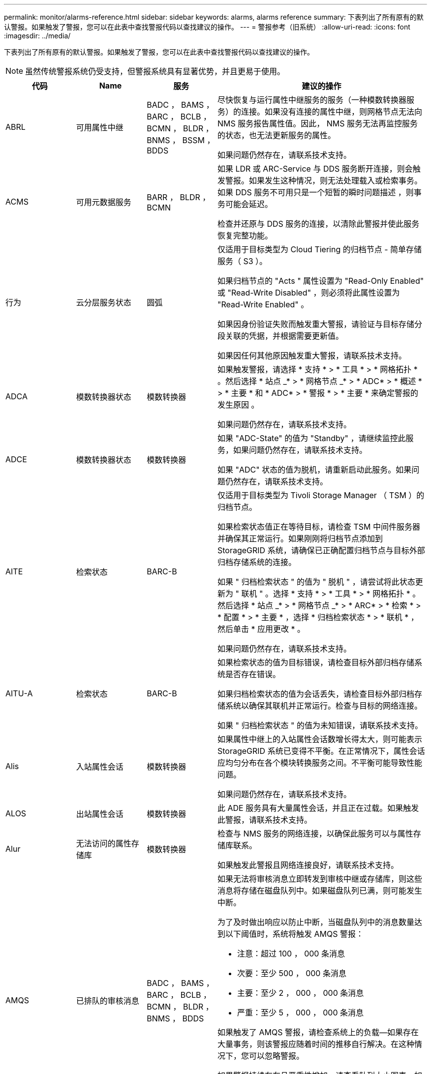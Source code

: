 ---
permalink: monitor/alarms-reference.html 
sidebar: sidebar 
keywords: alarms, alarms reference 
summary: 下表列出了所有原有的默认警报。如果触发了警报，您可以在此表中查找警报代码以查找建议的操作。 
---
= 警报参考（旧系统）
:allow-uri-read: 
:icons: font
:imagesdir: ../media/


[role="lead"]
下表列出了所有原有的默认警报。如果触发了警报，您可以在此表中查找警报代码以查找建议的操作。


NOTE: 虽然传统警报系统仍受支持，但警报系统具有显著优势，并且更易于使用。

[cols="1a,1a,1a,3a"]
|===
| 代码 | Name | 服务 | 建议的操作 


 a| 
ABRL
 a| 
可用属性中继
 a| 
BADC ， BAMS ， BARC ， BCLB ， BCMN ， BLDR ， BNMS ， BSSM ， BDDS
 a| 
尽快恢复与运行属性中继服务的服务（一种模数转换器服务）的连接。如果没有连接的属性中继，则网格节点无法向 NMS 服务报告属性值。因此， NMS 服务无法再监控服务的状态，也无法更新服务的属性。

如果问题仍然存在，请联系技术支持。



 a| 
ACMS
 a| 
可用元数据服务
 a| 
BARR ， BLDR ， BCMN
 a| 
如果 LDR 或 ARC-Service 与 DDS 服务断开连接，则会触发警报。如果发生这种情况，则无法处理载入或检索事务。如果 DDS 服务不可用只是一个短暂的瞬时问题描述 ，则事务可能会延迟。

检查并还原与 DDS 服务的连接，以清除此警报并使此服务恢复完整功能。



 a| 
行为
 a| 
云分层服务状态
 a| 
圆弧
 a| 
仅适用于目标类型为 Cloud Tiering 的归档节点 - 简单存储服务（ S3 ）。

如果归档节点的 "Acts " 属性设置为 "Read-Only Enabled" 或 "Read-Write Disabled" ，则必须将此属性设置为 "Read-Write Enabled" 。

如果因身份验证失败而触发重大警报，请验证与目标存储分段关联的凭据，并根据需要更新值。

如果因任何其他原因触发重大警报，请联系技术支持。



 a| 
ADCA
 a| 
模数转换器状态
 a| 
模数转换器
 a| 
如果触发警报，请选择 * 支持 * > * 工具 * > * 网格拓扑 * 。然后选择 * 站点 _* > * 网格节点 _* > * ADC* > * 概述 * > * 主要 * 和 * ADC* > * 警报 * > * 主要 * 来确定警报的发生原因 。

如果问题仍然存在，请联系技术支持。



 a| 
ADCE
 a| 
模数转换器状态
 a| 
模数转换器
 a| 
如果 "ADC-State" 的值为 "Standby" ，请继续监控此服务，如果问题仍然存在，请联系技术支持。

如果 "ADC" 状态的值为脱机，请重新启动此服务。如果问题仍然存在，请联系技术支持。



 a| 
AITE
 a| 
检索状态
 a| 
BARC-B
 a| 
仅适用于目标类型为 Tivoli Storage Manager （ TSM ）的归档节点。

如果检索状态值正在等待目标，请检查 TSM 中间件服务器并确保其正常运行。如果刚刚将归档节点添加到 StorageGRID 系统，请确保已正确配置归档节点与目标外部归档存储系统的连接。

如果 " 归档检索状态 " 的值为 " 脱机 " ，请尝试将此状态更新为 " 联机 " 。选择 * 支持 * > * 工具 * > * 网格拓扑 * 。然后选择 * 站点 _* > * 网格节点 _* > * ARC* > * 检索 * > * 配置 * > * 主要 * ，选择 * 归档检索状态 * > * 联机 * ，然后单击 * 应用更改 * 。

如果问题仍然存在，请联系技术支持。



 a| 
AITU-A
 a| 
检索状态
 a| 
BARC-B
 a| 
如果检索状态的值为目标错误，请检查目标外部归档存储系统是否存在错误。

如果归档检索状态的值为会话丢失，请检查目标外部归档存储系统以确保其联机并正常运行。检查与目标的网络连接。

如果 " 归档检索状态 " 的值为未知错误，请联系技术支持。



 a| 
Alis
 a| 
入站属性会话
 a| 
模数转换器
 a| 
如果属性中继上的入站属性会话数增长得太大，则可能表示 StorageGRID 系统已变得不平衡。在正常情况下，属性会话应均匀分布在各个模块转换服务之间。不平衡可能导致性能问题。

如果问题仍然存在，请联系技术支持。



 a| 
ALOS
 a| 
出站属性会话
 a| 
模数转换器
 a| 
此 ADE 服务具有大量属性会话，并且正在过载。如果触发此警报，请联系技术支持。



 a| 
Alur
 a| 
无法访问的属性存储库
 a| 
模数转换器
 a| 
检查与 NMS 服务的网络连接，以确保此服务可以与属性存储库联系。

如果触发此警报且网络连接良好，请联系技术支持。



 a| 
AMQS
 a| 
已排队的审核消息
 a| 
BADC ， BAMS ， BARC ， BCLB ， BCMN ， BLDR ， BNMS ， BDDS
 a| 
如果无法将审核消息立即转发到审核中继或存储库，则这些消息将存储在磁盘队列中。如果磁盘队列已满，则可能发生中断。

为了及时做出响应以防止中断，当磁盘队列中的消息数量达到以下阈值时，系统将触发 AMQS 警报：

* 注意：超过 100 ， 000 条消息
* 次要：至少 500 ， 000 条消息
* 主要：至少 2 ， 000 ， 000 条消息
* 严重：至少 5 ， 000 ， 000 条消息


如果触发了 AMQS 警报，请检查系统上的负载—如果存在大量事务，则该警报应随着时间的推移自行解决。在这种情况下，您可以忽略警报。

如果警报持续存在且严重性增加，请查看队列大小图表。如果此数量在数小时或数天内稳定增加，则审核负载可能已超过系统的审核容量。通过将审核级别更改为 " 错误 " 或 " 关闭 " 来降低客户端操作速率或减少记录的审核消息数量。请参见 xref:../monitor/configure-audit-messages.adoc[配置审核消息和日志目标]。



 a| 
AOTE
 a| 
存储状态
 a| 
BARC-B
 a| 
仅适用于目标类型为 Tivoli Storage Manager （ TSM ）的归档节点。

如果 "Store State" 的值为 Waiting for Target" ，请检查外部归档存储系统并确保其正常运行。如果刚刚将归档节点添加到 StorageGRID 系统，请确保已正确配置归档节点与目标外部归档存储系统的连接。

如果 " 存储状态 " 的值为 " 脱机 " ，请检查 " 存储状态 " 的值。在将存储状态移回联机之前更正所有问题。



 a| 
AOTU
 a| 
存储状态
 a| 
BARC-B
 a| 
如果 "Store Status" （存储状态）的值为 "Session lost" （会话丢失），请检查外部归档存储系统是否已连接并联机。

如果 "Target Error" 的值为，请检查外部归档存储系统是否存在错误。

如果 "Store Status" 的值为 "Unknown" 错误，请联系技术支持。



 a| 
APM
 a| 
存储多路径连接
 a| 
SSM
 a| 
如果多路径状态警报显示为 `Degraded` （选择 * 支持 * > * 工具 * > * 网格拓扑 * ，然后选择 * 站点 _* > * 网格节点 _* > * SSM* > * 事件 * ），请执行以下操作：

. 插入或更换不显示任何指示灯的缆线。
. 等待一到五分钟。
+
在插入另一根缆线至少五分钟后，再拔下另一根缆线。过早拔出可能会使根卷发生原因 变为只读，这要求重新启动硬件。

. 返回到 * SSM* > * 资源 * 页面，并验证存储硬件部分中的 `Degraded` 多路径状态是否已更改为 "`nominal` " 。




 a| 
Arce
 a| 
弧状态
 a| 
圆弧
 a| 
在所有旋转组件（复制，存储，检索，目标）启动之前，此旋转式应用程序服务的状态均为 " 备用 " 。然后过渡到联机。

如果 "ARC-State" 值未从 " 备用 " 过渡到 " 联机 " ，请检查这些组件的状态。

如果 "ARC-State" 的值为 "Offlin" ，请重新启动此服务。如果问题仍然存在，请联系技术支持。



 a| 
AROQ
 a| 
已排队的对象
 a| 
圆弧
 a| 
如果可移动存储设备由于目标外部归档存储系统出现问题而运行缓慢，或者遇到多个读取错误，则可能会触发此警报。检查外部归档存储系统是否存在错误，并确保其正常运行。

在某些情况下，此错误可能是由于数据请求率较高而导致的。监控在系统活动减少时排队的对象数量。



 a| 
ARRF
 a| 
请求失败
 a| 
圆弧
 a| 
如果从目标外部归档存储系统检索失败，则归档节点会重试检索，因为此失败可能是由于瞬时问题描述 造成的。但是，如果对象数据已损坏或已标记为永久不可用，则检索不会失败。相反，归档节点会持续重试检索，而请求失败的值会继续增加。

此警报可能指示保存所请求数据的存储介质已损坏。检查外部归档存储系统以进一步诊断此问题。

如果确定对象数据不再位于归档中，则必须从 StorageGRID 系统中删除该对象。有关详细信息，请联系技术支持。

触发此警报的问题解决后，重置故障计数。选择 * 支持 * > * 工具 * > * 网格拓扑 * 。然后选择 * 站点 _* > * 网格节点 _* > * ARC* > * 检索 * > * 配置 * > * 主 * ，选择 * 重置请求失败计数 * 并单击 * 应用更改 * 。



 a| 
ARRV
 a| 
验证失败
 a| 
圆弧
 a| 
要诊断并更正此问题，请联系技术支持。

触发此警报的问题解决后，重置故障计数。选择 * 支持 * > * 工具 * > * 网格拓扑 * 。然后选择 * 站点 _* > * 网格节点 _* > * ARC* > * 检索 * > * 配置 * > * 主 * ，选择 * 重置验证失败计数 * 并单击 * 应用更改 * 。



 a| 
ARVF
 a| 
存储故障
 a| 
圆弧
 a| 
如果目标外部归档存储系统出错，可能会出现此警报。检查外部归档存储系统是否存在错误，并确保其正常运行。

触发此警报的问题解决后，重置故障计数。选择 * 支持 * > * 工具 * > * 网格拓扑 * 。然后选择 * 站点 _* > * 网格节点 _* > * ARC* > * 检索 * > * 配置 * > * 主 * ，选择 * 重置存储故障计数 * ，然后单击 * 应用更改 * 。



 a| 
ASXP
 a| 
审核共享
 a| 
AMS
 a| 
如果审核共享的值为未知，则会触发警报。此警报可能指示管理节点的安装或配置出现问题。

如果问题仍然存在，请联系技术支持。



 a| 
AUMA
 a| 
AMS 状态
 a| 
AMS
 a| 
如果 AMS Status 的值为 DB Connectivity Error ，请重新启动网格节点。

如果问题仍然存在，请联系技术支持。



 a| 
AUME
 a| 
AMS 状态
 a| 
AMS
 a| 
如果 AMS State 的值为 "Standby" ，请继续监控 StorageGRID 系统。如果问题仍然存在，请联系技术支持。

如果 AMS State 的值为 Offline ，请重新启动服务。如果问题仍然存在，请联系技术支持。



 a| 
AUXS
 a| 
审核导出状态
 a| 
AMS
 a| 
如果触发警报，请更正根本问题，然后重新启动 AMS 服务。

如果问题仍然存在，请联系技术支持。



 a| 
badd
 a| 
存储控制器故障驱动器计数
 a| 
SSM
 a| 
如果 StorageGRID 设备中的一个或多个驱动器出现故障或不是最佳驱动器，则会触发此警报。根据需要更换驱动器。



 a| 
BASF
 a| 
可用对象标识符
 a| 
CMN
 a| 
配置 StorageGRID 系统后，系统会为 CMN 服务分配固定数量的对象标识符。当 StorageGRID 系统开始用尽其对象标识符时，会触发此警报。

要分配更多标识符，请联系技术支持。



 a| 
重声
 a| 
标识符块分配状态
 a| 
CMN
 a| 
默认情况下，如果无法分配对象标识符，因为无法达到模数转换仲裁，则会触发警报。

要在 CMN 服务上分配标识符块，需要使模拟学习中心服务达到联机和连接的仲裁（ 50% + 1 ）。如果仲裁不可用，则 CMN 服务将无法分配新的标识符块，直到重新建立了模板仲裁为止。如果丢失了模块转换仲裁，通常不会对 StorageGRID 系统产生任何即时影响（客户端仍可载入和检索内容），因为大约一个月的标识符会缓存在网格中的其他位置； 但是，如果此情况持续存在，则 StorageGRID 系统将无法载入新内容。

如果触发警报，请调查丢失 ADC 仲裁的原因（例如，可能是网络或存储节点故障）并采取更正措施。

如果问题仍然存在，请联系技术支持。



 a| 
BRDT
 a| 
计算控制器机箱温度
 a| 
SSM
 a| 
如果 StorageGRID 设备中计算控制器的温度超过额定阈值，则会触发警报。

检查硬件组件和环境问题是否过热。如有必要，请更换组件。



 a| 
BTOF
 a| 
Offset
 a| 
BADC ， BLDR ， BNMS ， BAMS ， BCLB ， BCMN ， BARC-A
 a| 
如果服务时间（秒）与操作系统时间相差很大，则会触发警报。在正常情况下，服务应自行重新同步。如果服务时间偏离操作系统时间太远，则可能会影响系统操作。确认 StorageGRID 系统的时间源正确无误。

如果问题仍然存在，请联系技术支持。



 a| 
BTSE
 a| 
时钟状态
 a| 
BADC ， BLDR ， BNMS ， BAMS ， BCLB ， BCMN ， BARC-A
 a| 
如果服务的时间与操作系统跟踪的时间不同步，则会触发警报。在正常情况下，服务应自行重新同步。如果时间偏离操作系统时间太远，则可能会影响系统操作。确认 StorageGRID 系统的时间源正确无误。

如果问题仍然存在，请联系技术支持。



 a| 
CAHP
 a| 
Java 堆使用量百分比
 a| 
DDS
 a| 
如果 Java 无法以允许有足够堆空间使系统正常运行的速率执行垃圾收集，则会触发警报。警报可能指示用户工作负载超出整个系统可用于 DDS 元数据存储的资源。检查信息板中的 ILM 活动，或者选择 * 支持 * > * 工具 * > * 网格拓扑 * ，然后选择 * 站点 _* > * 网格节点 _* > * DDS * > * 资源 * > * 概述 * > * 主 * 。

如果问题仍然存在，请联系技术支持。



 a| 
CAIH
 a| 
可用的载入目标的数量
 a| 
CLB
 a| 
此警报已弃用。



 a| 
CAQH
 a| 
可用目标的数量
 a| 
CLB
 a| 
当可用 LDR 服务的基本问题得到更正时，此警报将清除。确保 LDR 服务的 HTTP 组件处于联机状态并正常运行。

如果问题仍然存在，请联系技术支持。



 a| 
CASA
 a| 
数据存储状态
 a| 
DDS
 a| 
如果 Cassandra 元数据存储不可用，则会发出警报。

检查 Cassandra 的状态：

. 在存储节点上，使用 Passwords.txt 文件中列出的密码以 admin 和 `su` 登录到 root 。
. 输入： `sservice Cassandra status`
. 如果 Cassandra 未运行，请重新启动它： `sservice Cassandra restart`


此警报还可能指示存储节点的元数据存储（ Cassandra 数据库）需要重建。

请参见中有关对服务进行故障排除的信息：状态 - Cassandra （ SVST ）警报 xref:troubleshooting-metadata-issues.adoc[对元数据问题进行故障排除]。

如果问题仍然存在，请联系技术支持。



 a| 
案例
 a| 
数据存储状态
 a| 
DDS
 a| 
安装或扩展期间会触发此警报，以指示新的数据存储正在加入网格。



 a| 
CCE
 a| 
传入会话—已建立
 a| 
CLB
 a| 
如果网关节点上当前有 20 ， 000 个或更多 HTTP 会话处于活动状态（已打开），则会触发此警报。如果客户端的连接太多，您可能会看到连接失败。您应减少工作负载。



 a| 
CCNA
 a| 
计算硬件
 a| 
SSM
 a| 
如果需要注意 StorageGRID 设备中计算控制器硬件的状态，则会触发此警报。



 a| 
CDLP
 a| 
元数据已用空间（百分比）
 a| 
DDS
 a| 
当元数据有效空间（ Metadata Effective Space ， CEMS ）达到 70% 全满（次要警报）， 90% 全满（主要警报）和 100% 全满（严重警报）时，将触发此警报。

如果此警报达到 90% 阈值，则网格管理器的信息板上将显示一条警告。要尽快添加新的存储节点，您必须执行扩展操作步骤 。请参见 xref:../expand/index.adoc[扩展网格]。

如果此警报达到 100% 阈值，则必须停止载入对象并立即添加存储节点。Cassandra 需要一定的空间来执行诸如压实和修复等基本操作。如果对象元数据使用的空间超过允许的 100% ，则这些操作将受到影响。可能会出现不希望的结果。

* 注 * ：如果无法添加存储节点，请联系技术支持。

添加新存储节点后，系统会自动在所有存储节点之间重新平衡对象元数据，并清除警报。

另请参见中有关对 " 低元数据存储 " 警报进行故障排除的信息 xref:troubleshooting-metadata-issues.adoc[对元数据问题进行故障排除]。



 a| 
CLBA
 a| 
CLB 状态
 a| 
CLB
 a| 
如果触发警报，请选择 * 支持 * > * 工具 * > * 网格拓扑 * ，然后选择 * 站点 _* > * 网格节点 _* > * CLB* > * 概述 * > * 主 * 和 * CLB* > * 警报 * > * 主 * 以确定警报的发生原因 并解决问题。

如果问题仍然存在，请联系技术支持。



 a| 
CLBE
 a| 
CLB 状态
 a| 
CLB
 a| 
如果 CLB 状态的值为 " 备用 " ，请继续监控此情况，如果问题仍然存在，请联系技术支持。

如果此状态为脱机，并且没有已知的服务器硬件问题（例如，服务器已拔出）或计划的停机，请重新启动此服务。如果问题仍然存在，请联系技术支持。



 a| 
CMNA
 a| 
CMN 状态
 a| 
CMN
 a| 
如果 CMN Status 的值为 Error ，请选择 * 支持 * > * 工具 * > * 网格拓扑 * ，然后选择 * 站点 _* > * 网格节点 _* > * CMN* > * 概述 * > * 主 * 和 * CMN* > * 警报 * > * 主 * 以确定错误的发生原因 并对问题进行故障排除。

切换 CMNS 后，在主管理节点硬件刷新期间会触发警报，并且 CMN 状态值为无联机 CMN （旧的 CMN 状态值为 " 备用 " ，新的 " 联机 " ）。

如果问题仍然存在，请联系技术支持。



 a| 
CPRC
 a| 
剩余容量
 a| 
NMS
 a| 
如果剩余容量（可打开到 NMS 数据库的可用连接数）降至配置的警报严重性以下，则会触发警报。

如果触发了警报，请联系技术支持。



 a| 
CPSA
 a| 
计算控制器电源 A
 a| 
SSM
 a| 
如果 StorageGRID 设备的计算控制器中存在电源为 A 的问题描述 ，则会触发警报。

如有必要，请更换组件。



 a| 
cPSB
 a| 
计算控制器电源 B
 a| 
SSM
 a| 
如果 StorageGRID 设备的计算控制器中存在电源为 B 的问题描述 ，则会触发警报。

如有必要，请更换组件。



 a| 
CPUT
 a| 
计算控制器 CPU 温度
 a| 
SSM
 a| 
如果 StorageGRID 设备中计算控制器中的 CPU 温度超过额定阈值，则会触发警报。

如果存储节点是 StorageGRID 设备，则 StorageGRID 系统指示需要关注控制器。

检查硬件组件和环境问题是否存在过热情况。如有必要，请更换组件。



 a| 
DNST
 a| 
DNS 状态
 a| 
SSM
 a| 
安装完成后，将在 SSM 服务中触发 DNST 警报。配置 DNS 并将新服务器信息访问到所有网格节点后，警报将被取消。



 a| 
ECCD
 a| 
检测到损坏的片段
 a| 
LDR
 a| 
当后台验证过程检测到损坏的纠删编码片段时，将触发警报。如果检测到损坏的片段，则会尝试重建该片段。重置检测到的损坏片段，并将丢失的属性复制到零，然后对其进行监控，以查看计数是否再次增加。如果计数增加，则存储节点的底层存储可能会出现问题。除非丢失或损坏的碎片数量违反纠删代码的容错能力，否则不会认为缺少纠删编码对象数据的副本；因此，可能存在损坏的碎片，并且仍能检索对象。

如果问题仍然存在，请联系技术支持。



 a| 
ECST
 a| 
验证状态
 a| 
LDR
 a| 
此警报指示此存储节点上经过纠删编码的对象数据的后台验证过程的当前状态。

如果后台验证过程出现错误，则会触发重大警报。



 a| 
FWPN
 a| 
打开文件描述符
 a| 
BADC ， BAMS ， BARC ， BCLB ， BCMN ， BLDR ， BNMS ， BSSM ， BDDS
 a| 
在活动高峰期间， FWPN 可能会变大。如果在活动缓慢期间不会减少，请联系技术支持。



 a| 
HSTE
 a| 
HTTP 状态
 a| 
BLDR
 a| 
请参见建议的 HSTU 操作。



 a| 
HSTU
 a| 
HTTP 状态
 a| 
BLDR
 a| 
HSTE 和 HSTU 与所有 LDR 流量的 HTTP 协议相关，包括 S3 ， Swift 和其他内部 StorageGRID 流量。警报表示已发生以下情况之一：

* HTTP 协议已手动脱机。
* 已禁用自动启动 HTTP 属性。
* LDR 服务正在关闭。


默认情况下，自动启动 HTTP 属性处于启用状态。如果更改此设置， HTTP 可能会在重新启动后保持脱机状态。

如有必要，请等待 LDR 服务重新启动。

选择 * 支持 * > * 工具 * > * 网格拓扑 * 。然后选择 * 存储节点 _* > * LDR* > * 配置 * 。如果 HTTP 协议处于脱机状态，请将其置于联机状态。验证是否已启用自动启动 HTTP 属性。

如果 HTTP 协议仍处于脱机状态，请联系技术支持。



 a| 
HTA
 a| 
自动启动 HTTP
 a| 
LDR
 a| 
指定是否在启动时自动启动 HTTP 服务。这是用户指定的配置选项。



 a| 
IRSU
 a| 
入站复制状态
 a| 
BLDR ， BARR
 a| 
警报指示已禁用入站复制。确认配置设置：选择 * 支持 * > * 工具 * > * 网格拓扑 * 。然后选择 * 站点 _* > * 网格节点 _* > * LDR* > * 复制 * > * 配置 * > * 主 * 。



 a| 
延迟
 a| 
平均延迟
 a| 
NMS
 a| 
检查连接问题。

检查系统活动以确认系统活动有所增加。系统活动增加将导致属性数据活动增加。这种增加的活动将导致属性数据处理延迟。这可以是正常的系统活动，也可以是次要活动。

检查是否存在多个警报。触发的警报数量过多可能表明平均延迟时间增加。

如果问题仍然存在，请联系技术支持。



 a| 
LDRE
 a| 
LDR 状态
 a| 
LDR
 a| 
如果 LDR 状态值为 " 备用 " ，请继续监控此情况，如果问题仍然存在，请联系技术支持。

如果 LDR 状态值为脱机，请重新启动服务。如果问题仍然存在，请联系技术支持。



 a| 
已丢失
 a| 
对象丢失
 a| 
DDS ， LDR
 a| 
当 StorageGRID 系统无法从系统中的任何位置检索所请求对象的副本时触发。在触发 " 丢失（丢失的对象） " 警报之前，系统会尝试从系统中的其他位置检索并更换缺失的对象。

对象丢失表示数据丢失。只要对象的位置数降至零，并且 DDS 服务未特意清除内容以满足 ILM 策略， " 丢失对象 " 属性就会递增。

立即调查丢失（对象丢失）警报。如果问题仍然存在，请联系技术支持。

xref:troubleshooting-lost-and-missing-object-data.adoc[对丢失和丢失的对象数据进行故障排除]



 a| 
MCEP
 a| 
管理接口证书到期
 a| 
CMN
 a| 
用于访问管理接口的证书即将过期时触发。

. 在网格管理器中，选择 * 配置 * > * 安全性 * > * 证书 * 。
. 在 * 全局 * 选项卡上，选择 * 管理接口证书 * 。
. xref:../admin/configuring-custom-server-certificate-for-grid-manager-tenant-manager.adoc#add-a-custom-management-interface-certificate[上传新的管理接口证书。]




 a| 
分钟
 a| 
电子邮件通知已排队
 a| 
NMS
 a| 
检查托管 NMS 服务的服务器和外部邮件服务器的网络连接。另外，请确认电子邮件服务器配置正确。

xref:managing-alarms.adoc[为警报配置电子邮件服务器设置（旧系统）]



 a| 
分钟
 a| 
电子邮件通知状态
 a| 
BNMS
 a| 
如果 NMS 服务无法连接到邮件服务器，则会触发一个小警报。检查托管 NMS 服务的服务器和外部邮件服务器的网络连接。另外，请确认电子邮件服务器配置正确。

xref:managing-alarms.adoc[为警报配置电子邮件服务器设置（旧系统）]



 a| 
等
 a| 
NMS 接口引擎状态
 a| 
BNMS
 a| 
如果管理节点上用于收集和生成接口内容的 NMS 接口引擎与系统断开连接，则会触发警报。检查服务器管理器以确定服务器单个应用程序是否已关闭。



 a| 
Nang
 a| 
网络自动协商设置
 a| 
SSM
 a| 
检查网络适配器配置。此设置必须与您的网络路由器和交换机的首选项匹配。

设置不正确可能会严重影响系统性能。



 a| 
NDUP
 a| 
网络双工设置
 a| 
SSM
 a| 
检查网络适配器配置。此设置必须与您的网络路由器和交换机的首选项匹配。

设置不正确可能会严重影响系统性能。



 a| 
NLNK
 a| 
网络链路检测
 a| 
SSM
 a| 
检查端口和交换机上的网络缆线连接。

检查网络路由器，交换机和适配器配置。

重新启动服务器。

如果问题仍然存在，请联系技术支持。



 a| 
NRER
 a| 
接收错误
 a| 
SSM
 a| 
以下可能是 NRER 警报的原因：

* 正向错误更正（ FEC ）不匹配
* 交换机端口和 NIC MTU 不匹配
* 链路错误率较高
* NIC 环缓冲区溢出


请参见中有关对网络接收错误（ NRER ）警报进行故障排除的信息 xref:troubleshooting-network-hardware-and-platform-issues.adoc[对网络，硬件和平台问题进行故障排除]。



 a| 
NRLY
 a| 
可用的审核中继
 a| 
BADC ， BARC ， BCLB ， BCMN ， BLDR ， BNMS ， BDDS
 a| 
如果审核中继未连接到 ADC- 服务，则无法报告审核事件。它们将排队，在连接恢复之前不可供用户使用。

请尽快恢复与模数转换器服务的连接。

如果问题仍然存在，请联系技术支持。



 a| 
NSCA
 a| 
NMS 状态
 a| 
NMS
 a| 
如果 NMS Status 的值为 DB Connectivity Error ，请重新启动此服务。如果问题仍然存在，请联系技术支持。



 a| 
NSCE
 a| 
NMS 状态
 a| 
NMS
 a| 
如果 NMS 状态的值为 " 备用 " ，请继续监控，如果问题仍然存在，请联系技术支持。

如果 NMS 状况的值为脱机，请重新启动服务。如果问题仍然存在，请联系技术支持。



 a| 
NSPD
 a| 
速度
 a| 
SSM
 a| 
这可能是由于网络连接或驱动程序兼容性问题造成的。如果问题仍然存在，请联系技术支持。



 a| 
NBR
 a| 
可用表空间
 a| 
NMS
 a| 
如果触发警报，请检查数据库使用量变化的速度。突然下降（而不是随着时间的推移逐渐变化）表示出现错误情况。如果问题仍然存在，请联系技术支持。

通过调整警报阈值，您可以主动管理何时需要分配更多存储。

如果可用空间达到较低阈值（请参见警报阈值），请联系技术支持以更改数据库分配。



 a| 
NTER
 a| 
传输错误
 a| 
SSM
 a| 
可以在不手动重置的情况下清除这些错误。如果未清除，请检查网络硬件。检查适配器硬件和驱动程序是否已正确安装并配置，以便与网络路由器和交换机配合使用。

解决底层问题后，重置计数器。选择 * 支持 * > * 工具 * > * 网格拓扑 * 。然后选择 * 站点 _* > * 网格节点 _* > * SSM* > * 资源 * > * 配置 * > * 主 * ，选择 * 重置传输错误计数 * ，然后单击 * 应用更改 * 。



 a| 
NTFQ
 a| 
NTP 频率偏移
 a| 
SSM
 a| 
如果频率偏移超过配置的阈值，则本地时钟可能存在硬件问题。如果问题仍然存在，请联系技术支持以安排更换。



 a| 
NTLK
 a| 
NTP 锁定
 a| 
SSM
 a| 
如果 NTP 守护进程未锁定到外部时间源，请检查与指定外部时间源的网络连接，这些时间源的可用性及其稳定性。



 a| 
NTOF
 a| 
NTP 时间偏移
 a| 
SSM
 a| 
如果时间偏移超过配置的阈值，则本地时钟的振铃器可能存在硬件问题。如果问题仍然存在，请联系技术支持以安排更换。



 a| 
NTSJ
 a| 
选定时间源抖动
 a| 
SSM
 a| 
此值表示本地服务器上的 NTP 用作参考的时间源的可靠性和稳定性。

如果触发警报，则可能表示时间源的振荡器有缺陷，或者与时间源的 WAN 链路出现问题。



 a| 
Ntlu
 a| 
NTP 状态
 a| 
SSM
 a| 
如果 "NTP Status" 的值未运行，请联系技术支持。



 a| 
OPST
 a| 
整体电源状态
 a| 
SSM
 a| 
如果 StorageGRID 设备的电源与建议的工作电压不同，则会触发警报。

检查电源 A 或 B 的状态以确定哪个电源运行异常。

如有必要，请更换电源。



 a| 
OQRT
 a| 
已隔离对象
 a| 
LDR
 a| 
在 StorageGRID 系统自动还原对象后，可以从隔离目录中删除隔离的对象。

. 选择 * 支持 * > * 工具 * > * 网格拓扑 * 。
. 选择 * 站点 * > * 存储节点 * > * LDR* > * 验证 * > * 配置 * > * 主 * 。
. 选择 * 删除隔离的对象 * 。
. 单击 * 应用更改 * 。


隔离的对象将被删除，计数将重置为零。



 a| 
ORSU
 a| 
出站复制状态
 a| 
BLDR ， BARR
 a| 
警报指示无法进行出站复制：存储处于无法检索对象的状态。如果手动禁用了出站复制，则会触发警报。选择 * 支持 * > * 工具 * > * 网格拓扑 * 。然后选择 * 站点 _* > * 网格节点 _* > * LDR* > * 复制 * > * 配置 * 。

如果 LDR 服务不可用于复制，则会触发警报。选择 * 支持 * > * 工具 * > * 网格拓扑 * 。然后选择 * 站点 _* > * 网格节点 _* > * LDR* > * 存储 * 。



 a| 
OSLF
 a| 
磁盘架状态
 a| 
SSM
 a| 
如果存储设备存储架中某个组件的状态为已降级，则会触发警报。存储架组件包括 IOM ，风扇，电源和驱动器抽盒。如果触发此警报，请参见设备的维护说明。



 a| 
PMEM
 a| 
服务内存使用量（百分比）
 a| 
BADC ， BAMS ， BARC ， BCLB ， BCMN ， BLDR ， BNMS ， BSSM ， BDDS
 a| 
可以具有大于 Y% RAM 的值，其中 Y 表示服务器正在使用的内存百分比。

低于 80% 的数字是正常的。超过 90% 被视为问题。

如果一项服务的内存使用率较高，请监控情况并进行调查。

如果问题仍然存在，请联系技术支持。



 a| 
PSAS
 a| 
电源 A 状态
 a| 
SSM
 a| 
如果 StorageGRID 设备中的电源 A 与建议的工作电压不同，则会触发警报。

如有必要，请更换电源 A



 a| 
PSB
 a| 
电源 B 状态
 a| 
SSM
 a| 
如果 StorageGRID 设备中的电源 B 与建议的工作电压不同，则会触发警报。

如有必要，请更换电源 B



 a| 
RTTE
 a| 
Tivoli Storage Manager 状态
 a| 
BARC-B
 a| 
仅适用于目标类型为 Tivoli Storage Manager （ TSM ）的归档节点。

如果 Tivoli Storage Manager State 的值为脱机，请检查 Tivoli Storage Manager 状态并解决任何问题。

使组件重新联机。选择 * 支持 * > * 工具 * > * 网格拓扑 * 。然后选择 * 站点 _* > * 网格节点 _* > * ARC* > * 目标 * > * 配置 * > * 主要 * ，选择 * Tivoli Storage Manager State* > * 联机 * ，然后单击 * 应用更改 * 。



 a| 
RDTU
 a| 
Tivoli Storage Manager 状态
 a| 
BARC-B
 a| 
仅适用于目标类型为 Tivoli Storage Manager （ TSM ）的归档节点。

如果 Tivoli Storage Manager 状态的值为配置错误，并且刚刚将归档节点添加到 StorageGRID 系统，请确保已正确配置 TSM 中间件服务器。

如果 Tivoli Storage Manager Status 的值为 Connection Failure 或 Connection Failure ，请重试，请检查 TSM 中间件服务器上的网络配置以及 TSM 中间件服务器和 StorageGRID 系统之间的网络连接。

如果 Tivoli Storage Manager 状态的值为身份验证失败或身份验证失败并重新连接，则 StorageGRID 系统可以连接到 TSM 中间件服务器，但无法对连接进行身份验证。检查 TSM 中间件服务器是否配置了正确的用户，密码和权限，然后重新启动服务。

如果 Tivoli Storage Manager Status 的值为 session failure ，则表示已建立的会话已意外丢失。检查 TSM 中间件服务器与 StorageGRID 系统之间的网络连接。检查中间件服务器是否存在错误。

如果 Tivoli Storage Manager Status 的值为未知错误，请联系技术支持。



 a| 
RIRF
 a| 
入站复制—失败
 a| 
BLDR ， BARR
 a| 
入站复制—在负载较高或网络临时中断期间，可能会发生故障警报。系统活动减少后，应清除此警报。如果失败的复制计数持续增加，请查找网络问题，并验证源和目标 LDR 以及 ARR 服务是否联机且可用。

要重置计数，请选择 * 支持 * > * 工具 * > * 网格拓扑 * ，然后选择 * 站点 _* > * 网格节点 _* > * LDR* > * 复制 * > * 配置 * > * 主 * 。选择 * 重置入站复制失败计数 * ，然后单击 * 应用更改 * 。



 a| 
RIRQ
 a| 
入站复制—已排队
 a| 
BLDR ， BARR
 a| 
在高负载或临时网络中断期间，可能会发生警报。系统活动减少后，应清除此警报。如果排队复制的数量继续增加，请查找网络问题，并验证源和目标 LDR 以及 ARR 服务是否联机且可用。



 a| 
RORQ
 a| 
出站复制—已排队
 a| 
BLDR ， BARR
 a| 
出站复制队列包含要复制的对象数据，以满足客户端请求的 ILM 规则和对象。

系统过载可能会导致警报。等待系统活动下降时警报是否清除。如果警报再次出现，请通过添加存储节点来添加容量。



 a| 
SAVP
 a| 
总可用空间（百分比）
 a| 
LDR
 a| 
如果可用空间达到较低阈值，则可选择扩展 StorageGRID 系统或通过归档节点将对象数据移动到归档。



 a| 
SCA
 a| 
Status
 a| 
CMN
 a| 
如果活动网格任务的状态值为错误，请查找网格任务消息。选择 * 支持 * > * 工具 * > * 网格拓扑 * 。然后选择 * 站点 _* > * 网格节点 _* > * CMN* > * 网格任务 * > * 概述 * > * 主 * 。网格任务消息会显示有关此错误的信息（例如， "`check failed on node 12130011` " ）。

调查并更正问题后，重新启动网格任务。选择 * 支持 * > * 工具 * > * 网格拓扑 * 。然后选择 * 站点 _* > * 网格节点 _* > * CMN* > * 网格任务 * > * 配置 * > * 主 * ，然后选择 * 操作 * > * 运行 * 。

如果要中止的网格任务的状态值为错误，请重试中止网格任务。

如果问题仍然存在，请联系技术支持。



 a| 
SCEP
 a| 
存储 API 服务端点证书过期
 a| 
CMN
 a| 
用于访问存储 API 端点的证书即将过期时触发。

. 选择 * 配置 * > * 安全性 * > * 证书 * 。
. 在 * 全局 * 选项卡上，选择 * S3 和 Swift API 证书 * 。
. xref:../admin/configuring-custom-server-certificate-for-storage-node-or-clb.adoc#add-a-custom-s3-and-swift-api-certificate[上传新的 S3 和 Swift API 证书。]




 a| 
SCHR
 a| 
Status
 a| 
CMN
 a| 
如果历史网格任务的状态值已中止，请调查原因并在需要时再次运行此任务。

如果问题仍然存在，请联系技术支持。



 a| 
SCSA
 a| 
存储控制器 A
 a| 
SSM
 a| 
如果 StorageGRID 设备中存在存储控制器 A 的问题描述 ，则会触发警报。

如有必要，请更换组件。



 a| 
SCSB
 a| 
存储控制器 B
 a| 
SSM
 a| 
如果 StorageGRID 设备中存在存储控制器 B 的问题描述 ，则会触发警报。

如有必要，请更换组件。

某些设备型号没有存储控制器 B



 a| 
SHLH
 a| 
运行状况
 a| 
LDR
 a| 
如果对象存储的 " 运行状况 " 值为 " 错误 " ，请检查并更正：

* 正在挂载的卷出现问题
* 文件系统错误




 a| 
SLSA
 a| 
CPU 负载平均值
 a| 
SSM
 a| 
值越高，系统就越繁忙。

如果 CPU 负载平均值保持在较高的值，则应调查系统中的事务数，以确定这是否是由于当时的负载过重所致。查看 CPU 负载平均值图表：选择 * 支持 * > * 工具 * > * 网格拓扑 * 。然后选择 * 站点 _* > * 网格节点 _* > * SSM* > * 资源 * > * 报告 * > * 图表 * 。

如果系统上的负载不大，但问题仍然存在，请联系技术支持。



 a| 
SMST
 a| 
日志监控状态
 a| 
SSM
 a| 
如果日志监控状态值在一段时间内未连接，请联系技术支持。



 a| 
SMTT
 a| 
事件总数
 a| 
SSM
 a| 
如果总事件的值大于零，请检查是否存在已知事件（例如网络故障），这些事件可以是发生原因 。除非清除了这些错误（即，计数已重置为 0 ），否则可以触发事件总数警报。

解决问题描述 后，重置计数器以清除警报。选择 * 节点 * > * 站点 _* > * 网格节点 _* > * 事件 * > * 重置事件计数 * 。


NOTE: 要重置事件计数，您必须具有网格拓扑页面配置权限。

如果事件总数值为零，或者数量增加且问题仍然存在，请联系技术支持。



 a| 
SNST
 a| 
Status
 a| 
CMN
 a| 
警报表示存储网格任务包时出现问题。如果 " 状态 " 值为 " 检查点错误 " 或 " 未达到仲裁 " ，请确认大多数的 StorageGRID 服务已连接到系统（ 50% 加 1 ），然后等待几分钟。

如果问题仍然存在，请联系技术支持。



 a| 
SOSS
 a| 
存储操作系统状态
 a| 
SSM
 a| 
如果 SANtricity 软件指示 StorageGRID 设备中存在组件 "`Needs Attention` " 问题描述 ，则会触发警报。

选择 * 节点 * 。然后选择 * 设备存储节点 * > * 硬件 * 。向下滚动以查看每个组件的状态。在 SANtricity 软件中，检查其他设备组件以隔离问题描述 。



 a| 
SSMA
 a| 
SSM 状态
 a| 
SSM
 a| 
如果 SSM Status 的值为 Error ，请选择 * 支持 * > * 工具 * > * 网格拓扑 * ，然后选择 * 站点 _* > * 网格节点 _* > * SSM* > * 概述 * 和 * SSM* > * 概述 * > * 警报 * 以确定警报的发生原因 。

如果问题仍然存在，请联系技术支持。



 a| 
SSME
 a| 
SSM 状态
 a| 
SSM
 a| 
如果 "SSM State" 的值为 "Standby" ，请继续监控，如果问题仍然存在，请联系技术支持。

如果 "SSM State" 的值为 "Offlin" ，请重新启动此服务。如果问题仍然存在，请联系技术支持。



 a| 
SST
 a| 
存储状态
 a| 
BLDR
 a| 
如果 "Storage Status" 的值为 "Ininsufficient Available Space" ，则此存储节点上没有更多可用存储，并且数据载入将重定向到其他可用存储节点。可以继续从此网格节点传送检索请求。

应添加更多存储。它不会影响最终用户的功能，但警报会持续存在，直到添加更多存储为止。

如果 "Storage Status" （存储状态）的值为 "Volume Unavailage" （卷不可用），则表示部分存储不可用。无法从这些卷进行存储和检索。有关详细信息，请检查卷的运行状况：选择 * 支持 * > * 工具 * > * 网格拓扑 * 。然后选择 * 站点 _* > * 网格节点 _* > * LDR* > * 存储 * > * 概述 * > * 主 * 。卷的运行状况列在对象存储下。

如果 "Storage Status" 的值为 "Error" ，请联系技术支持。

xref:troubleshooting-storage-status-alarm.adoc[对存储状态（ SSTS ）警报进行故障排除]



 a| 
SVST
 a| 
Status
 a| 
SSM
 a| 
解决与未运行的服务相关的其他警报后，此警报将清除。跟踪源服务警报以还原操作。

选择 * 支持 * > * 工具 * > * 网格拓扑 * 。然后选择 * 站点 _* > * 网格节点 _* > * SSM* > * 服务 * > * 概述 * > * 主 * 。如果某个服务的状态显示为未运行，则其状态为 administratively down 。此服务的状态可能会列为未运行，原因如下：

* 已手动停止此服务（` /etc/init.d/<service\> stop` ）。
* 有一个包含 MySQL 数据库的问题描述 ，并且 Server Manager 会关闭 MI 服务。
* 已添加网格节点，但尚未启动。
* 在安装期间，网格节点尚未连接到管理节点。


如果某个服务列为未运行，请重新启动此服务（` /etc/init.d/<service\> restart` ）。

此警报还可能指示存储节点的元数据存储（ Cassandra 数据库）需要重建。

如果问题仍然存在，请联系技术支持。

xref:troubleshooting-metadata-issues.adoc[对服务进行故障排除：状态 - Cassandra （ SVST ）警报进行故障排除]



 a| 
TMEM
 a| 
已安装内存
 a| 
SSM
 a| 
如果节点运行的已安装内存小于 24 GiB ，则可能会导致性能问题和系统不稳定。系统上安装的内存量应至少增加到 24 GiB 。



 a| 
TPOP
 a| 
待定操作
 a| 
模数转换器
 a| 
消息队列可以指示此 ADA 服务过载。可以连接到 StorageGRID 系统的 ADC 服务太少。在大型部署中，可能需要添加计算资源，或者系统可能需要更多的模数转换服务。



 a| 
UMEM
 a| 
可用内存
 a| 
SSM
 a| 
如果可用 RAM 较低，请确定这是硬件问题描述 还是软件。如果不是硬件问题描述 ，或者可用内存降至 50 MB 以下（默认警报阈值），请联系技术支持。



 a| 
VMFI
 a| 
条目可用
 a| 
SSM
 a| 
这表示需要额外存储。请联系技术支持。



 a| 
VMFR
 a| 
可用空间
 a| 
SSM
 a| 
如果可用空间值过低（请参见警报阈值），则需要调查是否存在超出比例的日志文件，或者对象占用的磁盘空间过多（请参见警报阈值）需要减少或删除。

如果问题仍然存在，请联系技术支持。



 a| 
VMST
 a| 
Status
 a| 
SSM
 a| 
如果挂载的卷的状态值为未知，则会触发警报。如果值为未知或脱机，则表示由于底层存储设备出现问题，无法挂载或访问此卷。



 a| 
VPRI.
 a| 
验证优先级
 a| 
BLDR ， BARR
 a| 
默认情况下，验证优先级的值为自适应。如果验证优先级设置为高，则会触发警报，因为存储验证可能会减慢服务的正常运行速度。



 a| 
VSTU
 a| 
对象验证状态
 a| 
BLDR
 a| 
选择 * 支持 * > * 工具 * > * 网格拓扑 * 。然后选择 * 站点 _* > * 网格节点 _* > * LDR* > * 存储 * > * 概述 * > * 主 * 。

检查操作系统是否存在任何块设备或文件系统错误的迹象。

如果对象验证状态的值为未知错误，则通常表示文件系统或硬件问题（ I/O 错误）级别较低，从而使存储验证任务无法访问存储的内容。请联系技术支持。



 a| 
XAMS
 a| 
无法访问审核存储库
 a| 
BADC ， BARC ， BCLB ， BCMN ， BLDR ， BNMS
 a| 
检查与托管管理节点的服务器的网络连接。

如果问题仍然存在，请联系技术支持。

|===